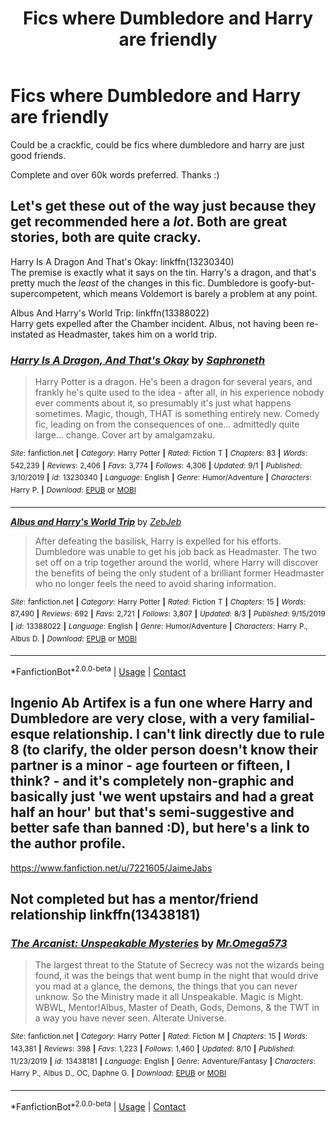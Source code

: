 #+TITLE: Fics where Dumbledore and Harry are friendly

* Fics where Dumbledore and Harry are friendly
:PROPERTIES:
:Author: EnergeticallyTired
:Score: 5
:DateUnix: 1600006347.0
:DateShort: 2020-Sep-13
:FlairText: Request
:END:
Could be a crackfic, could be fics where dumbledore and harry are just good friends.

Complete and over 60k words preferred. Thanks :)


** Let's get these out of the way just because they get recommended here a /lot/. Both are great stories, both are quite cracky.

Harry Is A Dragon And That's Okay: linkffn(13230340)\\
The premise is exactly what it says on the tin. Harry's a dragon, and that's pretty much the /least/ of the changes in this fic. Dumbledore is goofy-but-supercompetent, which means Voldemort is barely a problem at any point.

Albus And Harry's World Trip: linkffn(13388022)\\
Harry gets expelled after the Chamber incident. Albus, not having been re-instated as Headmaster, takes him on a world trip.
:PROPERTIES:
:Author: PsiGuy60
:Score: 5
:DateUnix: 1600006625.0
:DateShort: 2020-Sep-13
:END:

*** [[https://www.fanfiction.net/s/13230340/1/][*/Harry Is A Dragon, And That's Okay/*]] by [[https://www.fanfiction.net/u/2996114/Saphroneth][/Saphroneth/]]

#+begin_quote
  Harry Potter is a dragon. He's been a dragon for several years, and frankly he's quite used to the idea - after all, in his experience nobody ever comments about it, so presumably it's just what happens sometimes. Magic, though, THAT is something entirely new. Comedy fic, leading on from the consequences of one... admittedly quite large... change. Cover art by amalgamzaku.
#+end_quote

^{/Site/:} ^{fanfiction.net} ^{*|*} ^{/Category/:} ^{Harry} ^{Potter} ^{*|*} ^{/Rated/:} ^{Fiction} ^{T} ^{*|*} ^{/Chapters/:} ^{83} ^{*|*} ^{/Words/:} ^{542,239} ^{*|*} ^{/Reviews/:} ^{2,406} ^{*|*} ^{/Favs/:} ^{3,774} ^{*|*} ^{/Follows/:} ^{4,306} ^{*|*} ^{/Updated/:} ^{9/1} ^{*|*} ^{/Published/:} ^{3/10/2019} ^{*|*} ^{/id/:} ^{13230340} ^{*|*} ^{/Language/:} ^{English} ^{*|*} ^{/Genre/:} ^{Humor/Adventure} ^{*|*} ^{/Characters/:} ^{Harry} ^{P.} ^{*|*} ^{/Download/:} ^{[[http://www.ff2ebook.com/old/ffn-bot/index.php?id=13230340&source=ff&filetype=epub][EPUB]]} ^{or} ^{[[http://www.ff2ebook.com/old/ffn-bot/index.php?id=13230340&source=ff&filetype=mobi][MOBI]]}

--------------

[[https://www.fanfiction.net/s/13388022/1/][*/Albus and Harry's World Trip/*]] by [[https://www.fanfiction.net/u/10283561/ZebJeb][/ZebJeb/]]

#+begin_quote
  After defeating the basilisk, Harry is expelled for his efforts. Dumbledore was unable to get his job back as Headmaster. The two set off on a trip together around the world, where Harry will discover the benefits of being the only student of a brilliant former Headmaster who no longer feels the need to avoid sharing information.
#+end_quote

^{/Site/:} ^{fanfiction.net} ^{*|*} ^{/Category/:} ^{Harry} ^{Potter} ^{*|*} ^{/Rated/:} ^{Fiction} ^{T} ^{*|*} ^{/Chapters/:} ^{15} ^{*|*} ^{/Words/:} ^{87,490} ^{*|*} ^{/Reviews/:} ^{692} ^{*|*} ^{/Favs/:} ^{2,721} ^{*|*} ^{/Follows/:} ^{3,807} ^{*|*} ^{/Updated/:} ^{8/3} ^{*|*} ^{/Published/:} ^{9/15/2019} ^{*|*} ^{/id/:} ^{13388022} ^{*|*} ^{/Language/:} ^{English} ^{*|*} ^{/Genre/:} ^{Humor/Adventure} ^{*|*} ^{/Characters/:} ^{Harry} ^{P.,} ^{Albus} ^{D.} ^{*|*} ^{/Download/:} ^{[[http://www.ff2ebook.com/old/ffn-bot/index.php?id=13388022&source=ff&filetype=epub][EPUB]]} ^{or} ^{[[http://www.ff2ebook.com/old/ffn-bot/index.php?id=13388022&source=ff&filetype=mobi][MOBI]]}

--------------

*FanfictionBot*^{2.0.0-beta} | [[https://github.com/FanfictionBot/reddit-ffn-bot/wiki/Usage][Usage]] | [[https://www.reddit.com/message/compose?to=tusing][Contact]]
:PROPERTIES:
:Author: FanfictionBot
:Score: 1
:DateUnix: 1600006641.0
:DateShort: 2020-Sep-13
:END:


** Ingenio Ab Artifex is a fun one where Harry and Dumbledore are very close, with a very familial-esque relationship. I can't link directly due to rule 8 (to clarify, the older person doesn't know their partner is a minor - age fourteen or fifteen, I think? - and it's completely non-graphic and basically just 'we went upstairs and had a great half an hour' but that's semi-suggestive and better safe than banned :D), but here's a link to the author profile.

[[https://www.fanfiction.net/u/7221605/JaimeJabs]]
:PROPERTIES:
:Author: Avalon1632
:Score: 3
:DateUnix: 1600006602.0
:DateShort: 2020-Sep-13
:END:


** Not completed but has a mentor/friend relationship linkffn(13438181)
:PROPERTIES:
:Author: CheapCustard
:Score: 1
:DateUnix: 1600086666.0
:DateShort: 2020-Sep-14
:END:

*** [[https://www.fanfiction.net/s/13438181/1/][*/The Arcanist: Unspeakable Mysteries/*]] by [[https://www.fanfiction.net/u/1935467/Mr-Omega573][/Mr.Omega573/]]

#+begin_quote
  The largest threat to the Statute of Secrecy was not the wizards being found, it was the beings that went bump in the night that would drive you mad at a glance, the demons, the things that you can never unknow. So the Ministry made it all Unspeakable. Magic is Might. WBWL, Mentor!Albus, Master of Death, Gods, Demons, & the TWT in a way you have never seen. Alterate Universe.
#+end_quote

^{/Site/:} ^{fanfiction.net} ^{*|*} ^{/Category/:} ^{Harry} ^{Potter} ^{*|*} ^{/Rated/:} ^{Fiction} ^{M} ^{*|*} ^{/Chapters/:} ^{15} ^{*|*} ^{/Words/:} ^{143,381} ^{*|*} ^{/Reviews/:} ^{398} ^{*|*} ^{/Favs/:} ^{1,223} ^{*|*} ^{/Follows/:} ^{1,460} ^{*|*} ^{/Updated/:} ^{8/10} ^{*|*} ^{/Published/:} ^{11/23/2019} ^{*|*} ^{/id/:} ^{13438181} ^{*|*} ^{/Language/:} ^{English} ^{*|*} ^{/Genre/:} ^{Adventure/Fantasy} ^{*|*} ^{/Characters/:} ^{Harry} ^{P.,} ^{Albus} ^{D.,} ^{OC,} ^{Daphne} ^{G.} ^{*|*} ^{/Download/:} ^{[[http://www.ff2ebook.com/old/ffn-bot/index.php?id=13438181&source=ff&filetype=epub][EPUB]]} ^{or} ^{[[http://www.ff2ebook.com/old/ffn-bot/index.php?id=13438181&source=ff&filetype=mobi][MOBI]]}

--------------

*FanfictionBot*^{2.0.0-beta} | [[https://github.com/FanfictionBot/reddit-ffn-bot/wiki/Usage][Usage]] | [[https://www.reddit.com/message/compose?to=tusing][Contact]]
:PROPERTIES:
:Author: FanfictionBot
:Score: 1
:DateUnix: 1600086684.0
:DateShort: 2020-Sep-14
:END:
